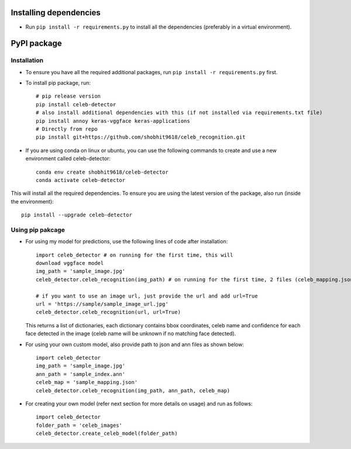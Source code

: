 Installing dependencies
====================================

-  Run ``pip install -r requirements.py`` to install all the
   dependencies (preferably in a virtual environment).

PyPI package
====================================

Installation
------------

- To ensure you have all the required additional packages, run ``pip install -r requirements.py`` first.
- To install pip package, run::

   	# pip release version    
   	pip install celeb-detector   
   	# also install additional dependencies with this (if not installed via requirements.txt file)     
   	pip install annoy keras-vggface keras-applications   
   	# Directly from repo     
   	pip install git+https://github.com/shobhit9618/celeb_recognition.git

- If you are using conda on linux or ubuntu, you can use the following commands to create and use a new environment called celeb-detector::

	conda env create shobhit9618/celeb-detector
	conda activate celeb-detector

This will install all the required dependencies. To ensure you are using the latest version of the package, also run (inside the environment)::

	pip install --upgrade celeb-detector

Using pip pakcage
-----------------

-  For using my model for predictions, use the following lines of code
   after installation::
   
      import celeb_detector # on running for the first time, this will 
      download vggface model     
      img_path = 'sample_image.jpg'     
      celeb_detector.celeb_recognition(img_path) # on running for the first time, 2 files (celeb_mapping.json and celeb_index_60.ann) will be downloaded to the home directory
      
      # if you want to use an image url, just provide the url and add url=True
      url = 'https://sample/sample_image_url.jpg'
      celeb_detector.celeb_recognition(url, url=True)
   This returns a list of dictionaries, each dictionary contains bbox
   coordinates, celeb name and confidence for each face detected in the
   image (celeb name will be unknown if no matching face detected).

-  For using your own custom model, also provide path to json and ann
   files as shown below::    
      import celeb_detector     
      img_path = 'sample_image.jpg'     
      ann_path = 'sample_index.ann'     
      celeb_map = 'sample_mapping.json'     
      celeb_detector.celeb_recognition(img_path, ann_path, celeb_map)

-  For creating your own model (refer next section for more details on usage)
   and run as follows::
      import celeb_detector     
      folder_path = 'celeb_images'     
      celeb_detector.create_celeb_model(folder_path)

